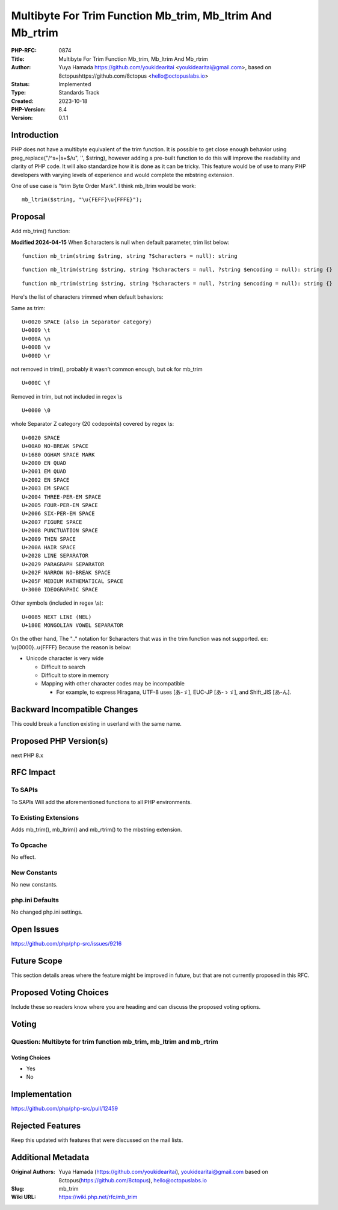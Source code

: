 Multibyte For Trim Function Mb_trim, Mb_ltrim And Mb_rtrim
==========================================================

:PHP-RFC: 0874
:Title: Multibyte For Trim Function Mb_trim, Mb_ltrim And Mb_rtrim
:Author: Yuya Hamada https://github.com/youkidearitai <youkidearitai@gmail.com>, based on 8ctopushttps://github.com/8ctopus <hello@octopuslabs.io>
:Status: Implemented
:Type: Standards Track
:Created: 2023-10-18
:PHP-Version: 8.4
:Version: 0.1.1

Introduction
------------

PHP does not have a multibyte equivalent of the trim function. It is
possible to get close enough behavior using preg_replace("/^\s+|\s+$/u",
'', $string), however adding a pre-built function to do this will
improve the readability and clarity of PHP code. It will also
standardize how it is done as it can be tricky. This feature would be of
use to many PHP developers with varying levels of experience and would
complete the mbstring extension.

One of use case is "trim Byte Order Mark". I think mb_ltrim would be
work:

::

   mb_ltrim($string, "\u{FEFF}\u{FFFE}");

Proposal
--------

Add mb_trim() function:

**Modified 2024-04-15** When $characters is null when default parameter,
trim list below:

::

   function mb_trim(string $string, string ?$characters = null): string

::

   function mb_ltrim(string $string, string ?$characters = null, ?string $encoding = null): string {}

::

   function mb_rtrim(string $string, string ?$characters = null, ?string $encoding = null): string {}

Here's the list of characters trimmed when default behaviors:

Same as trim:

::

   U+0020 SPACE (also in Separator category)
   U+0009 \t
   U+000A \n
   U+000B \v
   U+000D \r

not removed in trim(), probably it wasn't common enough, but ok for
mb_trim

::

   U+000C \f

Removed in trim, but not included in regex \\s

::

   U+0000 \0

whole Separator Z category (20 codepoints) covered by regex \\s:

::

   U+0020 SPACE
   U+00A0 NO-BREAK SPACE
   U+1680 OGHAM SPACE MARK
   U+2000 EN QUAD
   U+2001 EM QUAD
   U+2002 EN SPACE
   U+2003 EM SPACE
   U+2004 THREE-PER-EM SPACE
   U+2005 FOUR-PER-EM SPACE
   U+2006 SIX-PER-EM SPACE
   U+2007 FIGURE SPACE
   U+2008 PUNCTUATION SPACE
   U+2009 THIN SPACE
   U+200A HAIR SPACE
   U+2028 LINE SEPARATOR
   U+2029 PARAGRAPH SEPARATOR
   U+202F NARROW NO-BREAK SPACE
   U+205F MEDIUM MATHEMATICAL SPACE
   U+3000 IDEOGRAPHIC SPACE

Other symbols (included in regex \\s):

::

   U+0085 NEXT LINE (NEL)
   U+180E MONGOLIAN VOWEL SEPARATOR

On the other hand, The ".." notation for $characters that was in the
trim function was not supported. ex: \\u{0000}..\u{FFFF} Because the
reason is below:

-  Unicode character is very wide

   -   Difficult to search
   -  Difficult to store in memory
   -  Mapping with other character codes may be incompatible

      -  For example, to express Hiragana, UTF-8 uses [あ-ゞ], EUC-JP
         [あ-ゝゞ], and Shift_JIS [あ-ん].

Backward Incompatible Changes
-----------------------------

This could break a function existing in userland with the same name.

Proposed PHP Version(s)
-----------------------

next PHP 8.x

RFC Impact
----------

To SAPIs
~~~~~~~~

To SAPIs Will add the aforementioned functions to all PHP environments.

To Existing Extensions
~~~~~~~~~~~~~~~~~~~~~~

Adds mb_trim(), mb_ltrim() and mb_rtrim() to the mbstring extension.

To Opcache
~~~~~~~~~~

No effect.

New Constants
~~~~~~~~~~~~~

No new constants.

php.ini Defaults
~~~~~~~~~~~~~~~~

No changed php.ini settings.

Open Issues
-----------

https://github.com/php/php-src/issues/9216

Future Scope
------------

This section details areas where the feature might be improved in
future, but that are not currently proposed in this RFC.

Proposed Voting Choices
-----------------------

Include these so readers know where you are heading and can discuss the
proposed voting options.

Voting
------

Question: Multibyte for trim function mb_trim, mb_ltrim and mb_rtrim
~~~~~~~~~~~~~~~~~~~~~~~~~~~~~~~~~~~~~~~~~~~~~~~~~~~~~~~~~~~~~~~~~~~~

Voting Choices
^^^^^^^^^^^^^^

-  Yes
-  No

Implementation
--------------

https://github.com/php/php-src/pull/12459

Rejected Features
-----------------

Keep this updated with features that were discussed on the mail lists.

Additional Metadata
-------------------

:Original Authors: Yuya Hamada (https://github.com/youkidearitai), youkidearitai@gmail.com based on 8ctopus(https://github.com/8ctopus), hello@octopuslabs.io
:Slug: mb_trim
:Wiki URL: https://wiki.php.net/rfc/mb_trim
